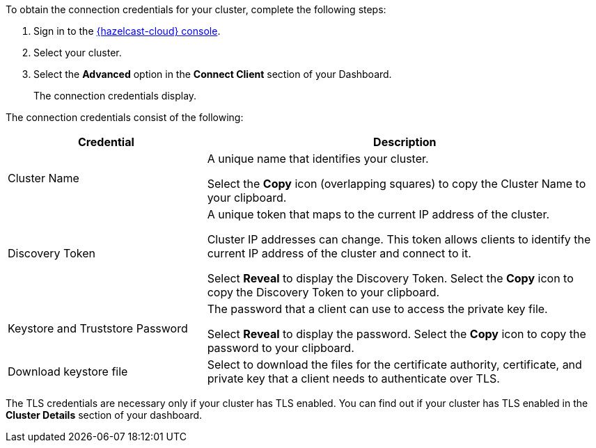 To obtain the connection credentials for your cluster, complete the following steps:

. Sign in to the link:{page-cloud-console}[{hazelcast-cloud} console,window=_blank].
. Select your cluster.

. Select the *Advanced* option in the *Connect Client* section of your Dashboard.
+
The connection credentials display.

The connection credentials consist of the following:

[cols="1a,2a"]
|===
|Credential|Description

|Cluster Name
|A unique name that identifies your cluster.

Select the *Copy* icon (overlapping squares) to copy the Cluster Name to your clipboard.

|Discovery Token
|A unique token that maps to the current IP address of the cluster. 

Cluster IP addresses can change. This token allows clients to identify the current IP address of the cluster and connect to it.

Select *Reveal* to display the Discovery Token. Select the *Copy* icon to copy the Discovery Token to your clipboard.

// tag::tls[]
|Keystore and Truststore Password
|The password that a client can use to access the private key file.

Select *Reveal* to display the password. Select the *Copy* icon to copy the password to your clipboard.

|Download keystore file
|Select to download the files for the certificate authority, certificate, and private key that a client needs to authenticate over TLS.
// end::tls[]
|===

The TLS credentials are necessary only if your cluster has TLS enabled. You can find out if your cluster has TLS enabled in the *Cluster Details* section of your dashboard.